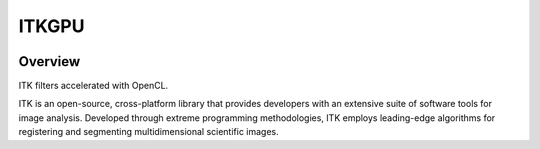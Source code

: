 ITKGPU
=================================

.. image:: https://dev.azure.com/InsightSoftwareConsortium/ITKModules/_apis/build/status/itkgpu?branchName=master
    :target: https://dev.azure.com/InsightSoftwareConsortium/ITKModules/_build/latest?definitionId=8&branchName=master
    :alt:    Build Status

.. image:: https://img.shields.io/pypi/v/itk-gpu.svg
    :target: https://pypi.python.org/pypi/itk-gpu
    :alt: PyPI Version

.. image:: https://img.shields.io/badge/License-Apache%202.0-blue.svg
    :target: https://github.com/InsightSoftwareConsortium/ITKGPU/blob/master/LICENSE)
    :alt: License

Overview
--------

ITK filters accelerated with OpenCL.

ITK is an open-source, cross-platform library that provides developers with an extensive suite of software tools for image analysis. Developed through extreme programming methodologies, ITK employs leading-edge algorithms for registering and segmenting multidimensional scientific images.
